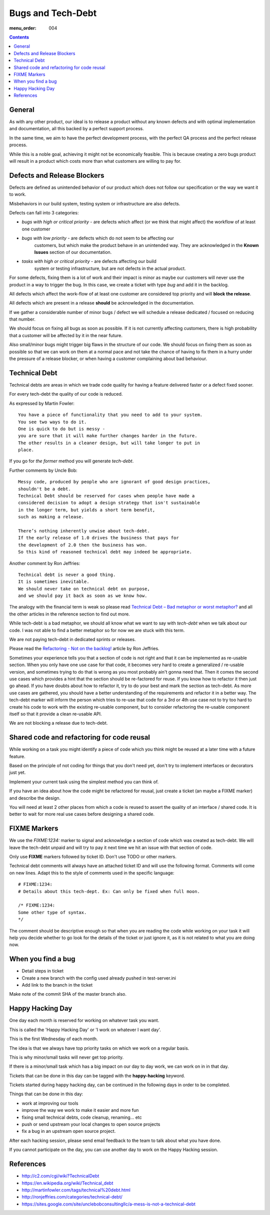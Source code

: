 Bugs and Tech-Debt
##################

:menu_order: 004

.. contents::


General
=======

As with any other product, our ideal is to release a product without any
known defects and with optimal implementation and documentation, all this
backed by a perfect support process.

In the same time, we aim to have the perfect development process, with the
perfect QA process and the perfect release process.

While this is a noble goal, achieving it might not be economically feasible.
This is because creating a zero bugs product will result in a product which costs more
than what customers are willing to pay for.


Defects and Release Blockers
============================

Defects are defined as unintended behavior of our product which does not follow our
specification or the way we want it to work.

Misbehaviors in our build system, testing system or infrastructure are also
defects.

Defects can fall into 3 categories:

* `bugs with high or critical priority` - are defects which affect
  (or we think that might affect) the workflow of at least one customer
* `bugs with low priority` - are defects which do not seem to be affecting our
   customers, but which make the product behave in an unintended way.
   They are acknowledged in the **Known Issues** section of our documentation.
* `tasks with high or critical priority` - are defects affecting our build
   system or testing infrastructure, but are not defects in the actual
   product.

For some defects, fixing them is a lot of work and their impact is minor
as maybe our customers will never use the product in a way to trigger the bug.
In this case, we create a ticket with type `bug` and add it in the backlog.

All defects which affect the work-flow of at least one customer are
considered top priority and will **block the release**.

All defects which are present in a release **should** be acknowledged in the
documentation.

If we gather a considerable number of minor bugs / defect we will schedule
a release dedicated / focused on reducing that number.

We should focus on fixing all bugs as soon as possible.
If it is not currently affecting customers, there is high probability that a customer
will be affected by it in the near future.

Also small/minor bugs might trigger big flaws in the structure of our
code.
We should focus on fixing them as soon as possible so that we can work
on them at a normal pace and not take the chance of having to fix them in a hurry
under the pressure of a release blocker, or when having a customer complaining 
about bad behaviour.


Technical Debt
==============

Technical debts are areas in which we trade code quality for having a feature
delivered faster or a defect fixed sooner.

For every tech-debt the quality of our code is reduced.

As expressed by Martin Fowler::

    You have a piece of functionality that you need to add to your system.
    You see two ways to do it.
    One is quick to do but is messy -
    you are sure that it will make further changes harder in the future.
    The other results in a cleaner design, but will take longer to put in
    place.

If you go for *the former* method you will generate *tech-debt*.

Further comments by Uncle Bob::

    Messy code, produced by people who are ignorant of good design practices,
    shouldn't be a debt.
    Technical Debt should be reserved for cases when people have made a
    considered decision to adopt a design strategy that isn't sustainable
    in the longer term, but yields a short term benefit,
    such as making a release.

    There’s nothing inherently unwise about tech-debt.
    If the early release of 1.0 drives the business that pays for
    the development of 2.0 then the business has won.
    So this kind of reasoned technical debt may indeed be appropriate.

Another comment by Ron Jeffries::

    Technical debt is never a good thing.
    It is sometimes inevitable.
    We should never take on technical debt on purpose,
    and we should pay it back as soon as we know how.

The analogy with the financial term is weak so please read
`Technical Debt – Bad metaphor or worst metaphor?
<http://ronjeffries.com/articles/015-11/tech-debt/>`_ and all the other
articles in the reference section to find out more.

While tech-debt is a bad metaphor, we should all know what we want to say
with `tech-debt` when we talk about our code.
I was not able to find a better metaphor so for now we are stuck with this term.

We are not paying tech-debt in dedicated sprints or releases.

Please read the `Refactoring - Not on the backlog!
<http://ronjeffries.com/xprog/articles/refactoring-not-on-the-backlog/>`_
article by Ron Jeffries.

Sometimes your experience tells you that a section of code is not right and
that it can be implemented as re-usable section.
When you only have one use case for that code, it becomes very hard to create a
generalized / re-usable version, and sometimes trying to do that is wrong as
you most probably ain't gonna need that.
Then it comes the second use cases which provides a hint that the section
should be re-factored for reuse.
If you know how to refactor it then just go ahead.
If you have doubts about how to refactor it, try to do your best and mark
the section as tech-debt.
As more use cases are gathered, you should have a better understanding of
the requirements and refactor it in a better way.
The tech-debt marker will inform the person which tries to re-use that code
for a 3rd or 4th use case not to try too hard to create his code to work
with the existing re-usable component, but to consider refactoring the
re-usable component itself so that it provide a clean re-usable API.

We are not blocking a release due to tech-debt.


Shared code and refactoring for code reusal
===========================================

While working on a task you might identify a piece of code which you think 
might be reused at a later time with a future feature.

Based on the principle of not coding for things that you don't need yet,
don't try to implement interfaces or decorators just yet.

Implement your current task using the simplest method you can think of.

If you have an idea about how the code might be refactored for reusal, just
create a ticket (an maybe a FIXME marker) and describe the design.

You will need at least 2 other places from which a code is reused to assert
the quality of an interface / shared code.
It is better to wait for more real use cases before designing a shared code.


FIXME Markers
=============

We use the `FIXME:1234:` marker to signal and acknowledge a section of code
which was created as tech-debt.
We will leave the tech-debt unpaid and will try to pay it next time we hit
an issue with that section of code.

Only use **FIXME** markers followed by ticket ID.
Don't use TODO or other markers.

Technical debt comments will always have an attached ticket ID and will use
the following format.
Comments will come on new lines.
Adapt this to the style of comments used in the specific language::

    # FIXME:1234:
    # Details about this tech-dept. Ex: Can only be fixed when full moon.

    /* FIXME:1234:
    Some other type of syntax.
    */


The comment should be descriptive enough so that when you are
reading the code while working on your task it will help you decide whether
to go look for the details of the ticket or just ignore it, as it is not related
to what you are doing now.


When you find a bug 
===================

* Detail steps in ticket
* Create a new branch with the config used already pushed in test-server.ini 
* Add link to the branch in the ticket

Make note of the commit SHA of the master branch also.


Happy Hacking Day
=================

One day each month is reserved for working on whatever task you want.

This is called the 'Happy Hacking Day' or 'I work on whatever I want day'.

This is the first Wednesday of each month.

The idea is that we always have top priority tasks on which we work on a regular basis.

This is why minor/small tasks will never get top priority.

If there is a minor/small task which has a big impact on our day to day work,
we can work on in in that day.

Tickets that can be done in this day can be tagged with the **happy-hacking**
keyword.

Tickets started during happy hacking day,
can be continued in the following days in order to be completed.

Things that can be done in this day:

* work at improving our tools
* improve the way we work to make it easier and more fun
* fixing small technical debts, code cleanup, renaming... etc
* push or send upstream your local changes to open source projects
* fix a bug in an upstream open source project.

After each hacking session, please send email feedback to the team to talk
about what you have done.

If you cannot participate on the day, you can use another day to work on the
Happy Hacking session.


References
==========

* http://c2.com/cgi/wiki?TechnicalDebt
* https://en.wikipedia.org/wiki/Technical_debt
* http://martinfowler.com/tags/technical%20debt.html
* http://ronjeffries.com/categories/technical-debt/
* https://sites.google.com/site/unclebobconsultingllc/a-mess-is-not-a-technical-debt
